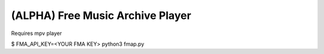 ===================================
 (ALPHA) Free Music Archive Player
===================================

Requires mpv player

$ FMA_API_KEY=<YOUR FMA KEY> python3 fmap.py
